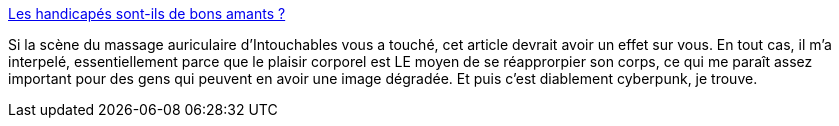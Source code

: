 :jbake-type: post
:jbake-status: published
:jbake-title: Les handicapés sont-ils de bons amants ?
:jbake-tags: sexe,handicap,prothèse,cyberpunk,_mois_oct.,_année_2014
:jbake-date: 2014-10-15
:jbake-depth: ../
:jbake-uri: shaarli/1413379315000.adoc
:jbake-source: https://nicolas-delsaux.hd.free.fr/Shaarli?searchterm=http%3A%2F%2Fsexes.blogs.liberation.fr%2Fagnes_giard%2F2014%2F10%2Fles-handicap%25C3%25A9s-sont-ils-de-bons-amants-.html&searchtags=sexe+handicap+proth%C3%A8se+cyberpunk+_mois_oct.+_ann%C3%A9e_2014
:jbake-style: shaarli

http://sexes.blogs.liberation.fr/agnes_giard/2014/10/les-handicap%C3%A9s-sont-ils-de-bons-amants-.html[Les handicapés sont-ils de bons amants ?]

Si la scène du massage auriculaire d'Intouchables vous a touché, cet article devrait avoir un effet sur vous. En tout cas, il m'a interpelé, essentiellement parce que le plaisir corporel est LE moyen de se réapprorpier son corps, ce qui me paraît assez important pour des gens qui peuvent en avoir une image dégradée. Et puis c'est diablement cyberpunk, je trouve.
